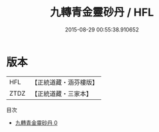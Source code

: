 #+TITLE: 九轉青金靈砂丹 / HFL

#+DATE: 2015-08-29 00:55:38.910652
* 版本
 |       HFL|【正統道藏・涵芬樓版】|
 |      ZTDZ|【正統道藏・三家本】|
目次
 - [[file:KR5c0292_000.txt][九轉青金靈砂丹 0]]
